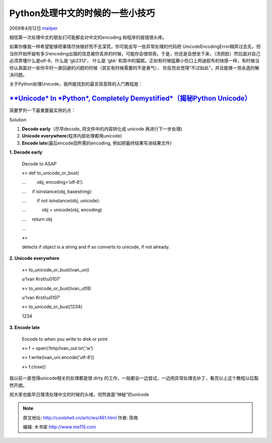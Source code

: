 .. _articles461:

Python处理中文的时候的一些小技巧
================================

2009年4月12日 `mailper <http://coolshell.cn/articles/author/mailper>`__

相信第一次处理中文的朋友们可能都会对中文的encoding 和程序的报错很头疼。

如果你像我一样希望能够把事情尽快做好而不去深究，你可能会写一些异常处理的代码把
UnicodeEncodingError糊弄过去先，但当你开始怀疑有多少encoding出错的信息被你丢弃的时候，可能你会很惊奇。于是，你还是会想坐下来，（洗把脸）然后面对自己必须弄懂什么是utf-8，什么是
‘gb2312′， 什么是 ‘gbk’
和其中的猫腻。正如有时候猛撕小伤口上邦迪胶布的快感一样，有时候当你认真面对一些你平时一直回避的问题的时候（其实有时候需要的不是勇气），
你反而会觉得“不过如此”，并且能够一劳永逸的解决问题。

关于Python处理Unicode，我所能找到的最言简意赅的入门教程是：

`**Unicode* In *Python*, Completely Demystified*\ （揭秘Python Unicode） <http://farmdev.com/talks/unicode/>`__
~~~~~~~~~~~~~~~~~~~~~~~~~~~~~~~~~~~~~~~~~~~~~~~~~~~~~~~~~~~~~~~~~~~~~~~~~~~~~~~~~~~~~~~~~~~~~~~~~~~~~~~~~~~~~~~

简要罗列一下最重要最实用的点：

Solution

#. **Decode early**\ （尽早decode, 将文件中的内容转化成 unicode
   再进行下一步处理)
#. **Unicode everywhere**\ (程序内部处理都用unicode)
#. **Encode late**\ (最后encode回所需的encoding,
   例如把最终结果写进结果文件)

**1. Decode early**

    Decode to ASAP

    »> def to\_unicode\_or\_bust(

    …         obj, encoding=’utf-8′):

    …     if isinstance(obj, basestring):

    …         if not isinstance(obj, unicode):

    …             obj = unicode(obj, encoding)

    …     return obj

    …

    »>

    detects if object is a string and if so converts to unicode, if not
    already.

**2. Unicode everywhere**

    »> to\_unicode\_or\_bust(ivan\_uni)

    u’Ivan Krsti\\u0107′

    »> to\_unicode\_or\_bust(ivan\_utf8)

    u’Ivan Krsti\\u0107′

    »> to\_unicode\_or\_bust(1234)

    1234

**3. Encode late**

    Encode to when you write to disk or print

    »> f = open(‘/tmp/ivan\_out.txt’,’w’)

    »> f.write(ivan\_uni.encode(‘utf-8′))

    »> f.close()

我以前一直觉得unicode相关的处理都是很 dirty
的工作，一般都会一边尝试，一边用异常处理去补丁，看完以上这个教程以后豁然开朗。

祝大家也能早日理清处理中文的时候的头绪，坦然直面“神秘”的unicode

.. |image6| image:: /coolshell/static/20140922110413813000.jpg

.. note::
    原文地址: http://coolshell.cn/articles/461.html 
    作者: 陈皓 

    编辑: 木书架 http://www.me115.com